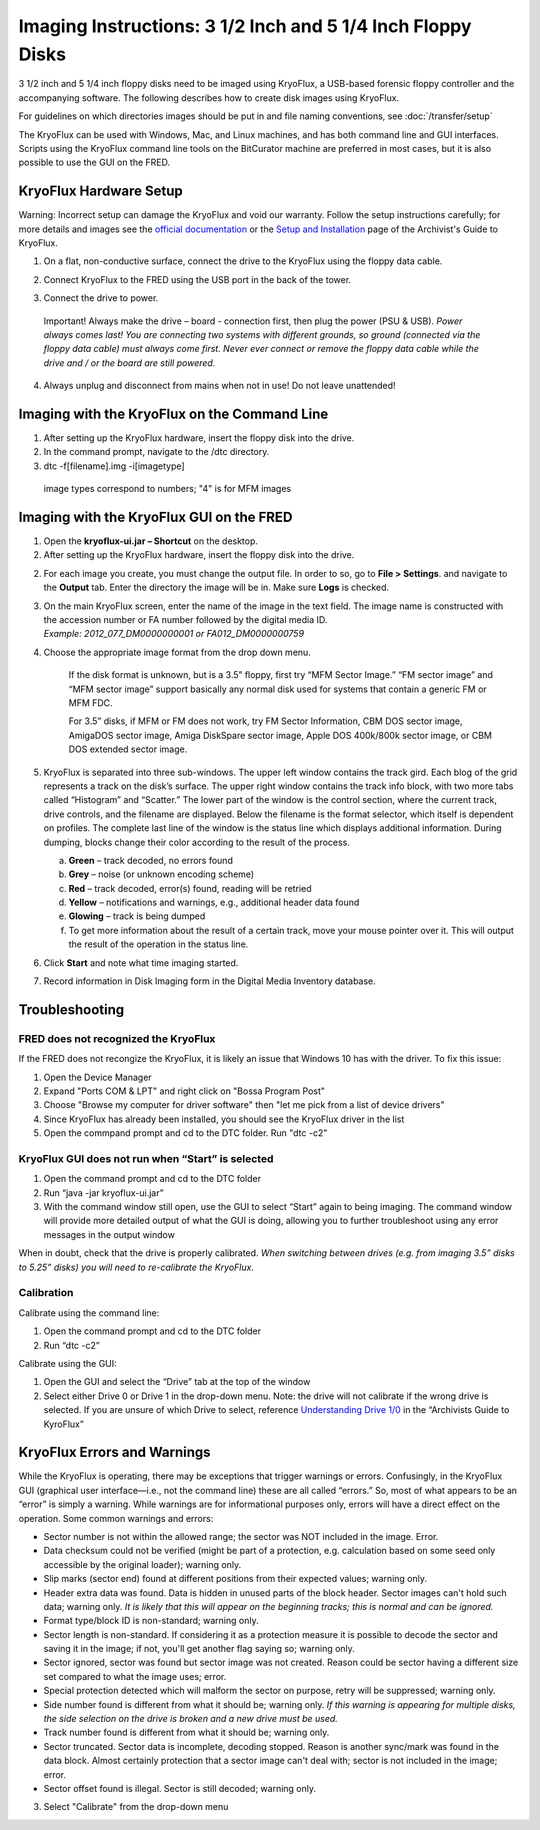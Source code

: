 Imaging Instructions: 3 1/2 Inch and 5 1/4 Inch Floppy Disks
============================================================

3 1/2 inch and 5 1/4 inch floppy disks need to be imaged using KryoFlux, a USB-based forensic floppy controller and the accompanying software.
The following describes how to create disk images using KryoFlux.

For guidelines on which directories images should be put in and file naming conventions, see :doc:`/transfer/setup`

The KryoFlux can be used with Windows, Mac, and Linux machines, and has both command line and GUI interfaces. Scripts using the KryoFlux command line tools on the BitCurator machine are preferred in most cases, but it is also possible to use the GUI on the FRED.

KryoFlux Hardware Setup
***********************

Warning: Incorrect setup can damage the KryoFlux and void our warranty. Follow the setup instructions carefully; for more details and images see the `official documentation <http://
kryoflux.com/?page=download#docs>`_ or the `Setup and Installation <https://docs.google.com/document/d/1LViSnYpvr2jf1TrCh6ELuL-FWo14ICw-WZeb8j5GGpU/edit#heading=h.jvaxyk94isq6>`_ page of the Archivist's Guide to KryoFlux.

1. On a flat, non-conductive surface, connect the drive to the KryoFlux using the floppy data cable.

2. Connect KryoFlux to the FRED using the USB port in the back of the tower.

3. | Connect the drive to power.
  | Important! Always make the drive – board - connection first,
    then plug the power (PSU & USB). *Power always comes last! You
    are connecting two systems with different grounds, so ground
    (connected via the floppy data cable) must always come first.
    Never ever connect or remove the floppy data cable while the
    drive and / or the board are still powered.*

4. Always unplug and disconnect from mains when not in use! Do not leave unattended!

Imaging with the KryoFlux on the Command Line
*********************************************
1. After setting up the KryoFlux hardware, insert the floppy disk into the drive.

2. In the command prompt, navigate to the /dtc directory.

3. dtc -f[filename].img -i[imagetype]
 image types correspond to numbers; "4" is for MFM images

Imaging with the KryoFlux GUI on the FRED
*****************************************

1. Open the **kryoflux-ui.jar – Shortcut** on the desktop.

2. After setting up the KryoFlux hardware, insert the floppy disk into the drive.

2. \ For each image you create, you must change the output file. In order to so, go to **File > Settings**. and navigate to the **Output** tab. Enter the directory the image will be in. Make sure **Logs** is checked.

3. | On the main KryoFlux screen, enter the name of the image in the
     text field. The image name is constructed with the accession number
     or FA number followed by the digital media ID.
   | *Example: 2012\_077\_DM0000000001 or FA012\_DM0000000759*

4. \ Choose the appropriate image format from the drop down menu.

	If the disk format is unknown, but is a 3.5” floppy, first try “MFM
	Sector Image.” “FM sector image” and “MFM sector image” support
	basically any normal disk used for systems that contain a generic FM or
	MFM FDC.

	For 3.5” disks, if MFM or FM does not work, try FM Sector Information,
	CBM DOS sector image, AmigaDOS sector image, Amiga DiskSpare sector
	image, Apple DOS 400k/800k sector image, or CBM DOS extended sector
	image.

5. | KryoFlux is separated into three sub-windows. The upper left window
     contains the track gird. Each blog of the grid represents a track
     on the disk’s surface. The upper right window contains the track
     info block, with two more tabs called “Histogram” and “Scatter.”
     The lower part of the window is the control section, where the
     current track, drive controls, and the filename are displayed.
     Below the filename is the format selector, which itself is
     dependent on profiles. The complete last line of the window is the
     status line which displays additional information. During dumping,
     blocks change their color according to the result of the process.

   a. **Green** – track decoded, no errors found

   b. **Grey** – noise (or unknown encoding scheme)

   c. **Red** – track decoded, error(s) found, reading will be retried

   d. **Yellow** – notifications and warnings, e.g., additional header
      data found

   e. **Glowing** – track is being dumped

   f. To get more information about the result of a certain track, move
      your mouse pointer over it. This will output the result of the
      operation in the status line.

6. Click **Start** and note what time imaging started.

7. Record information in Disk Imaging form in the Digital Media
   Inventory database.

Troubleshooting
***************

FRED does not recognized the KryoFlux
-------------------------------------

If the FRED does not recongize the KryoFlux, it is likely an issue that Windows 10 has with the driver. To fix this issue:

1. Open the Device Manager

2. Expand "Ports COM & LPT" and right click on "Bossa Program Post"

3. Choose "Browse my computer for driver software" then "let me pick from a list of device drivers"

4. Since KryoFlux has already been installed, you should see the KryoFlux driver in the list

5. Open the commpand prompt and cd to the DTC folder. Run "dtc -c2"

KryoFlux GUI does not run when “Start” is selected
--------------------------------------------------

1.	Open the command prompt and cd to the DTC folder

2.	Run “java -jar kryoflux-ui.jar”

3.	With the command window still open, use the GUI to select “Start” again to being imaging. The command window will provide more detailed output of what the GUI is doing, allowing you to further troubleshoot using any error messages in the output window

When in doubt, check that the drive is properly calibrated. *When switching between drives (e.g. from imaging 3.5” disks to 5.25” disks) you will need to re-calibrate the KryoFlux.*

Calibration
-----------
Calibrate using the command line:

1. Open the command prompt and cd to the DTC folder

2. Run “dtc -c2”

Calibrate using the GUI:

1. Open the GUI and select the “Drive” tab at the top of the window

2. Select either Drive 0 or Drive 1 in the drop-down menu. Note: the drive will not calibrate if the wrong drive is selected. If you are unsure of which Drive to select, reference `Understanding Drive 1/0 <https://docs.google.com/document/d/1LViSnYpvr2jf1TrCh6ELuL-FWo14ICw-WZeb8j5GGpU/edit#heading=h.s1zf81h6kdr3>`_ in the “Archivists Guide to KyroFlux”


KryoFlux Errors and Warnings
****************************

While the KryoFlux is operating, there may be exceptions that trigger
warnings or errors. Confusingly, in the KryoFlux GUI (graphical user
interface—i.e., not the command line) these are all called “errors.” So,
most of what appears to be an “error” is simply a warning. While
warnings are for informational purposes only, errors will have a direct
effect on the operation. Some common warnings and errors:

-  Sector number is not within the allowed range; the sector was NOT
   included in the image. Error.

-  Data checksum could not be verified (might be part of a protection,
   e.g. calculation based on some seed only accessible by the original
   loader); warning only.

-  Slip marks (sector end) found at different positions from their
   expected values; warning only.

-  Header extra data was found. Data is hidden in unused parts of the
   block header. Sector images can't hold such data; warning only. *It
   is likely that this will appear on the beginning tracks; this is
   normal and can be ignored.*

-  Format type/block ID is non-standard; warning only.

-  Sector length is non-standard. If considering it as a protection
   measure it is possible to decode the sector and saving it in the
   image; if not, you'll get another flag saying so; warning only.

-  Sector ignored, sector was found but sector image was not created.
   Reason could be sector having a different size set compared to what
   the image uses; error.

-  Special protection detected which will malform the sector on purpose,
   retry will be suppressed; warning only.

-  Side number found is different from what it should be; warning only.
   *If this warning is appearing for multiple disks, the side selection
   on the drive is broken and a new drive must be used.*

-  Track number found is different from what it should be; warning only.

-  Sector truncated. Sector data is incomplete, decoding stopped. Reason
   is another sync/mark was found in the data block. Almost certainly
   protection that a sector image can't deal with; sector is not
   included in the image; error.

-  Sector offset found is illegal. Sector is still decoded; warning
   only.

3. Select "Calibrate" from the drop-down menu
